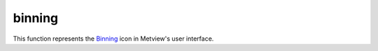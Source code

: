 
binning
=========================

.. container::
    
    .. container:: leftside

        .. image:: /_static/BINNING.png
           :width: 48px

    .. container:: rightside

        This function represents the `Binning <https://confluence.ecmwf.int/display/METV/binning>`_ icon in Metview's user interface.


.. py:function:: binning(**kwargs)
  
    Description comes here!


    :param binning_x_method: 
    :type binning_x_method: str


    :param binning_x_min_value: 
    :type binning_x_min_value: number


    :param binning_x_max_value: 
    :type binning_x_max_value: number


    :param binning_x_count: 
    :type binning_x_count: number


    :param binning_x_list: 
    :type binning_x_list: float or list[float]


    :param binning_x_interval: 
    :type binning_x_interval: number


    :param binning_x_reference: 
    :type binning_x_reference: number


    :param binning_y_method: 
    :type binning_y_method: str


    :param binning_y_min_value: 
    :type binning_y_min_value: number


    :param binning_y_max_value: 
    :type binning_y_max_value: number


    :param binning_y_count: 
    :type binning_y_count: number


    :param binning_y_list: 
    :type binning_y_list: float or list[float]


    :param binning_y_interval: 
    :type binning_y_interval: number


    :param binning_y_reference: 
    :type binning_y_reference: number


    :rtype: None


.. minigallery:: metview.binning
    :add-heading:

